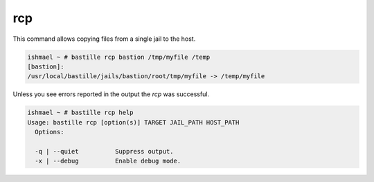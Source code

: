 ===
rcp
===

This command allows copying files from a single jail to the host.

.. code-block:: shell

  ishmael ~ # bastille rcp bastion /tmp/myfile /temp
  [bastion]:
  /usr/local/bastille/jails/bastion/root/tmp/myfile -> /temp/myfile

Unless you see errors reported in the output the `rcp` was successful.

.. code-block:: shell

  ishmael ~ # bastille rcp help
  Usage: bastille rcp [option(s)] TARGET JAIL_PATH HOST_PATH
    Options:

    -q | --quiet          Suppress output.
    -x | --debug          Enable debug mode.
